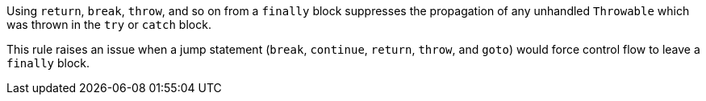 Using ``++return++``, ``++break++``, ``++throw++``, and so on from a ``++finally++`` block suppresses the propagation of any unhandled ``++Throwable++`` which was thrown in the ``++try++`` or ``++catch++`` block.


This rule raises an issue when a jump statement (``++break++``, ``++continue++``, ``++return++``, ``++throw++``, and ``++goto++``) would force control flow to leave a ``++finally++`` block. 
